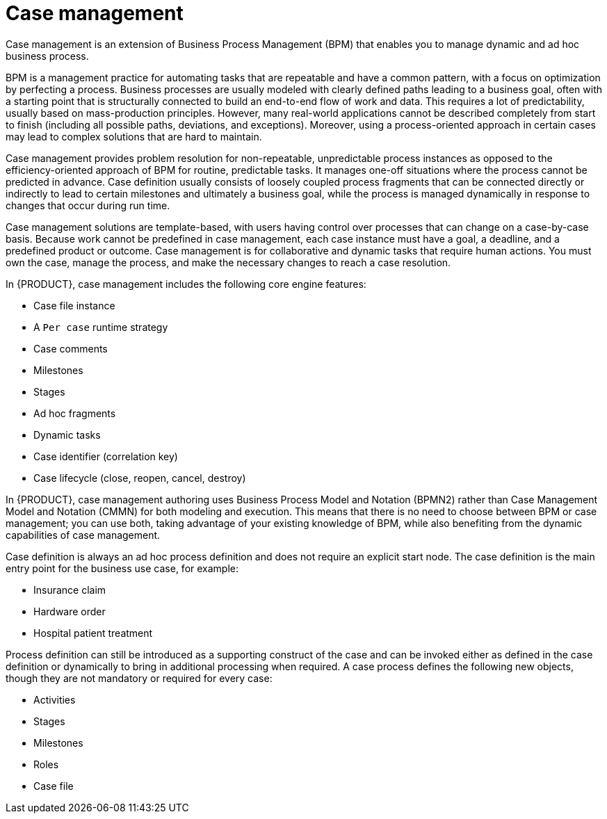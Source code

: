 [id='case-management-overview-con']
= Case management

Case management is an extension of Business Process Management (BPM) that enables you to manage dynamic and ad hoc business process. 

BPM is a management practice for automating tasks that are repeatable and have a common pattern, with a focus on optimization by perfecting a process. Business processes are usually modeled with clearly defined paths leading to a business goal, often with a starting point that is structurally connected to build an end-to-end flow of work and data. This requires a lot of predictability, usually based on mass-production principles. However, many real-world applications cannot be described completely from start to finish (including all possible paths, deviations, and exceptions). Moreover, using a process-oriented approach in certain cases may lead to complex solutions that are hard to maintain. 

Case management provides problem resolution for non-repeatable, unpredictable process instances as opposed to the efficiency-oriented approach of BPM for routine, predictable tasks. It manages one-off situations where the process cannot be predicted in advance. Case definition usually consists of loosely coupled process fragments that can be connected directly or indirectly to lead to certain milestones and ultimately a business goal, while the process is managed dynamically in response to changes that occur during run time. 

Case management solutions are template-based, with users having control over processes that can change on a case-by-case basis. Because work cannot be predefined in case management, each case instance must have a goal, a deadline, and a predefined product or outcome. Case management is for collaborative and dynamic tasks that require human actions. You must own the case, manage the process, and make the necessary changes to reach a case resolution.

In {PRODUCT}, case management includes the following core engine features:

* Case file instance
* A `Per case` runtime strategy
* Case comments
* Milestones
* Stages
* Ad hoc fragments
* Dynamic tasks
* Case identifier (correlation key)
* Case lifecycle (close, reopen, cancel, destroy)

In {PRODUCT}, case management authoring uses Business Process Model and Notation (BPMN2) rather than Case Management Model and Notation (CMMN) for both modeling and execution. This means that there is no need to choose between BPM or case management; you can use both, taking advantage of your existing knowledge of BPM, while also benefiting from the dynamic capabilities of case management.

Case definition is always an ad hoc process definition and does not require an explicit start node. The case definition is the main entry point for the business use case, for example:

* Insurance claim
* Hardware order
* Hospital patient treatment

Process definition can still be introduced as a supporting construct of the case and can be invoked either as defined in the case definition or dynamically to bring in additional processing when required. A case process defines the following new objects, though they are not mandatory or required for every case:

* Activities
* Stages
* Milestones
* Roles
* Case file
